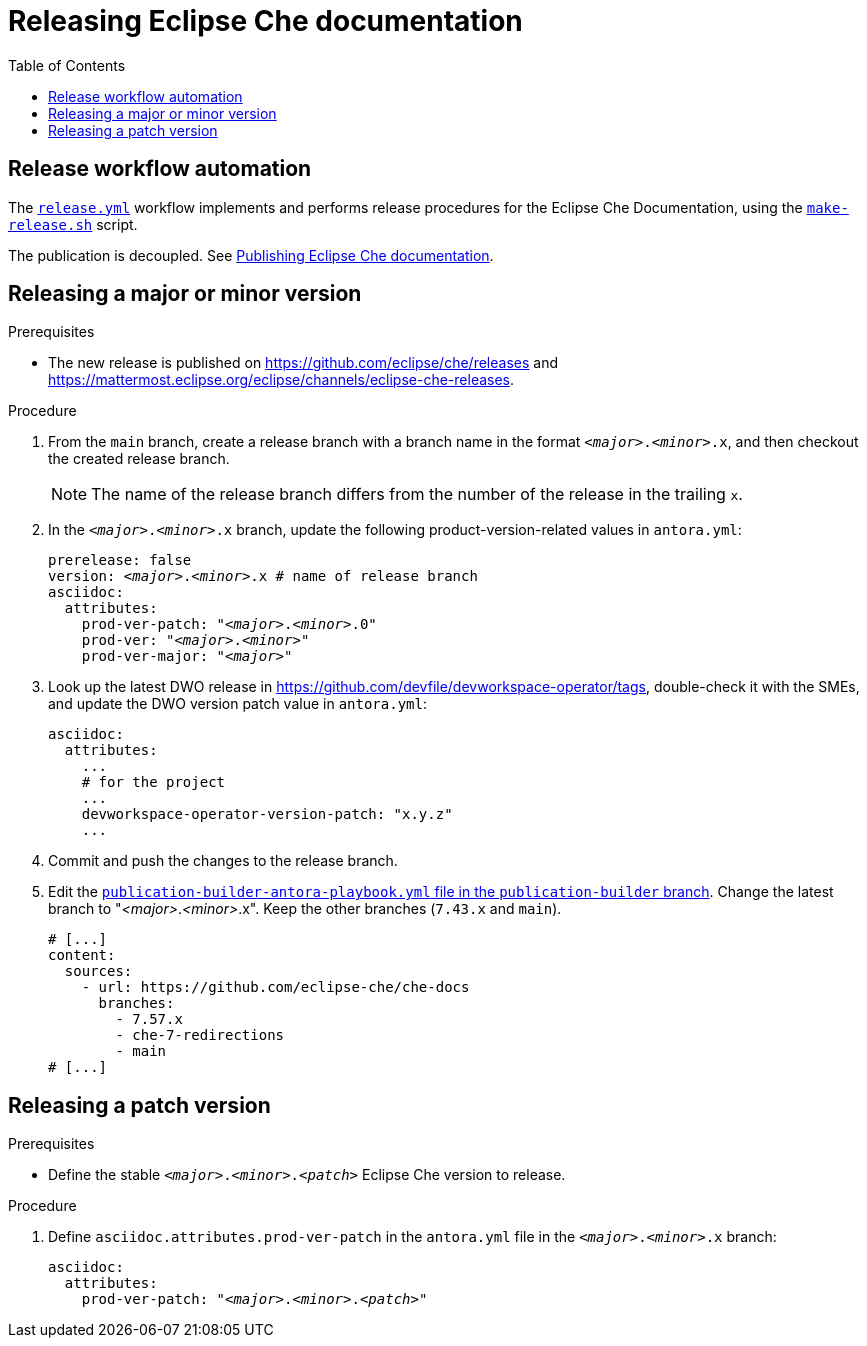 :toc:

= Releasing Eclipse Che documentation

== Release workflow automation

The xref:.github/workflows/release.yml[`release.yml`] workflow implements and performs release procedures for the Eclipse Che Documentation, using the xref:make-release.sh[`make-release.sh`] script.

The publication is decoupled. See link:https://github.com/eclipse-che/che-docs/tree/publication-builder[Publishing Eclipse Che documentation].


== Releasing a major or minor version

.Prerequisites

* The new release is published on https://github.com/eclipse/che/releases and https://mattermost.eclipse.org/eclipse/channels/eclipse-che-releases.

.Procedure

. From the `main` branch, create a release branch with a branch name in the format `__<major>__.__<minor>__.x`, and then checkout the created release branch.
+
NOTE: The name of the release branch differs from the number of the release in the trailing `x`.

. In the `__<major>__.__<minor>__.x` branch, update the following product-version-related values in `antora.yml`:
+
[source,yaml,subs="+attributes,+quotes"]
----
prerelease: false
version: __<major>__.__<minor>__.x # name of release branch
asciidoc:
  attributes:
    prod-ver-patch: "_<major>_._<minor>_.0"
    prod-ver: "_<major>_._<minor>_"
    prod-ver-major: "_<major>_"
----

. Look up the latest DWO release in https://github.com/devfile/devworkspace-operator/tags, double-check it with the SMEs, and update the DWO version patch value in `antora.yml`:
+
[source,yaml,subs="+attributes,+quotes"]
----
asciidoc:
  attributes:
    ...
    # for the project
    ...
    devworkspace-operator-version-patch: "x.y.z"
    ...
----

. Commit and push the changes to the release branch.

. Edit the link:https://github.com/eclipse-che/che-docs/blob/publication-builder/publication-builder-antora-playbook.yml[`publication-builder-antora-playbook.yml` file in the `publication-builder` branch]. Change the latest branch to "__<major>__.__<minor>__.x". Keep the other branches (`7.43.x` and `main`).
+
[source,yaml,subs="+attributes,+quotes"]
----
# [...]
content:
  sources:
    - url: https://github.com/eclipse-che/che-docs
      branches:
        - 7.57.x
        - che-7-redirections
        - main
# [...]
----

== Releasing a patch version

.Prerequisites

* Define the stable `__<major>__.__<minor>__.__<patch>__` Eclipse Che version to release.

.Procedure

. Define `asciidoc.attributes.prod-ver-patch` in the `antora.yml` file in the `__<major>__.__<minor>__.x` branch:
+
[source,yaml,subs="+attributes,+quotes"]
----
asciidoc:
  attributes:
    prod-ver-patch: "__<major>__.__<minor>__.__<patch>__"
----
